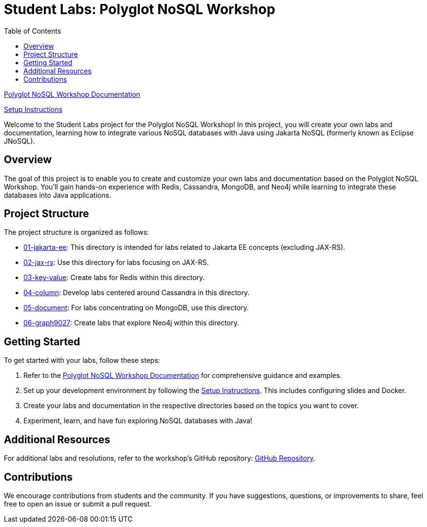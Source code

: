 = Student Labs: Polyglot NoSQL Workshop
:toc: auto

link:https://ultimate-engineer.github.io/polyglot-nosql/[Polyglot NoSQL Workshop Documentation,role="btn",style="btn-primary"]

link:https://ultimate-engineer.github.io/polyglot-nosql/setup/[Setup Instructions,role="btn",style="btn-info"]

Welcome to the Student Labs project for the Polyglot NoSQL Workshop! In this project, you will create your own labs and documentation, learning how to integrate various NoSQL databases with Java using Jakarta NoSQL (formerly known as Eclipse JNoSQL).

== Overview

The goal of this project is to enable you to create and customize your own labs and documentation based on the Polyglot NoSQL Workshop. You'll gain hands-on experience with Redis, Cassandra, MongoDB, and Neo4j while learning to integrate these databases into Java applications.

== Project Structure

The project structure is organized as follows:

* link:01-jakarta-ee[01-jakarta-ee]: This directory is intended for labs related to Jakarta EE concepts (excluding JAX-RS).
* link:02-jax-rs[02-jax-rs]: Use this directory for labs focusing on JAX-RS.
* link:03-key-value[03-key-value]: Create labs for Redis within this directory.
* link:04-column[04-column]: Develop labs centered around Cassandra in this directory.
* link:05-document[05-document]: For labs concentrating on MongoDB, use this directory.
* link:06-graph[06-graph9027]: Create labs that explore Neo4j within this directory.

== Getting Started

To get started with your labs, follow these steps:

1. Refer to the link:https://ultimate-engineer.github.io/polyglot-nosql/[Polyglot NoSQL Workshop Documentation] for comprehensive guidance and examples.

2. Set up your development environment by following the link:https://ultimate-engineer.github.io/polyglot-nosql/setup/[Setup Instructions]. This includes configuring slides and Docker.

3. Create your labs and documentation in the respective directories based on the topics you want to cover.

4. Experiment, learn, and have fun exploring NoSQL databases with Java!

== Additional Resources

For additional labs and resolutions, refer to the workshop's GitHub repository: link:https://github.com/ultimate-engineer/polyglot-nosql/[GitHub Repository].

== Contributions

We encourage contributions from students and the community. If you have suggestions, questions, or improvements to share, feel free to open an issue or submit a pull request.